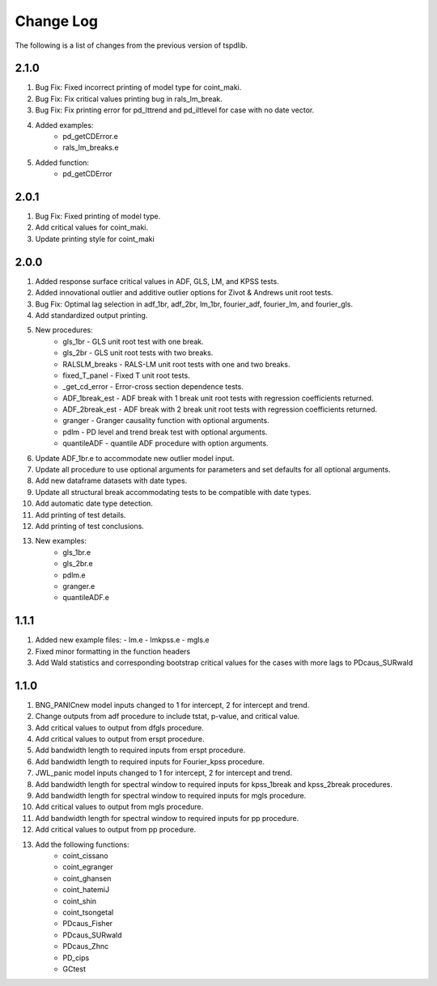 ==========
Change Log
==========

The following is a list of changes from the previous version of tspdlib.

2.1.0
-----
#. Bug Fix: Fixed incorrect printing of model type for coint_maki.
#. Bug Fix: Fix critical values printing bug in rals_lm_break.
#. Bug Fix: Fix printing error for pd_lttrend and pd_iltlevel for case with no date vector.
#. Added examples:
      - pd_getCDError.e
      - rals_lm_breaks.e
#. Added function:
      - pd_getCDError

2.0.1
-----
#. Bug Fix: Fixed printing of model type.
#. Add critical values for coint_maki.
#. Update printing style for coint_maki

2.0.0
-----
#. Added response surface critical values in ADF, GLS, LM, and KPSS tests.
#. Added innovational outlier and additive outlier options for Zivot & Andrews unit root tests.
#. Bug Fix: Optimal lag selection in adf_1br, adf_2br, lm_1br, fourier_adf, fourier_lm, and fourier_gls.
#. Add standardized output printing.
#. New procedures:
      - gls_1br - GLS unit root test with one break.
      - gls_2br - GLS unit root tests with two breaks.
      - RALSLM_breaks - RALS-LM unit root tests with one and two breaks.
      - fixed_T_panel - Fixed T unit root tests.
      - _get_cd_error - Error-cross section dependence tests.
      - ADF_1break_est - ADF break with 1 break unit root tests with regression coefficients returned.
      - ADF_2break_est - ADF break with 2 break unit root tests with regression coefficients returned.
      - granger - Granger causality function with optional arguments.
      - pdlm - PD level and trend break test with optional arguments.
      - quantileADF - quantile ADF procedure with option arguments.
#. Update ADF_1br.e to accommodate new outlier model input.
#. Update all procedure to use optional arguments for parameters and set defaults for all optional arguments.
#. Add new dataframe datasets with date types.
#. Update all structural break accommodating tests to be compatible with date types.
#. Add automatic date type detection.
#. Add printing of test details.
#. Add printing of test conclusions.
#. New examples:
    - gls_1br.e
    - gls_2br.e
    - pdlm.e
    - granger.e
    - quantileADF.e

1.1.1
-----
#.  Added new example files:
    - lm.e
    - lmkpss.e
    - mgls.e
#. Fixed minor formatting in the function headers
#. Add Wald statistics and corresponding bootstrap critical values for the cases with more lags to PDcaus_SURwald

1.1.0
-----
#. BNG_PANICnew model inputs changed to 1 for intercept, 2 for intercept and trend.
#. Change outputs from adf procedure to include tstat, p-value, and critical value.
#. Add critical values to output from dfgls procedure.
#. Add critical values to output from erspt procedure.
#. Add bandwidth length to required inputs from erspt procedure.
#. Add bandwidth length to required inputs for Fourier_kpss procedure.
#. JWL_panic model inputs changed to 1 for intercept, 2 for intercept and trend.
#. Add bandwidth length for spectral window to required inputs for kpss_1break and kpss_2break procedures.
#. Add bandwidth length for spectral window to required inputs for mgls procedure.
#. Add critical values to output from mgls procedure.
#. Add bandwidth length for spectral window to required inputs for pp procedure.
#. Add critical values to output from pp procedure.
#. Add the following functions:
    - coint_cissano
    - coint_egranger
    - coint_ghansen
    - coint_hatemiJ
    - coint_shin
    - coint_tsongetal
    - PDcaus_Fisher
    - PDcaus_SURwald
    - PDcaus_Zhnc
    - PD_cips
    - GCtest

